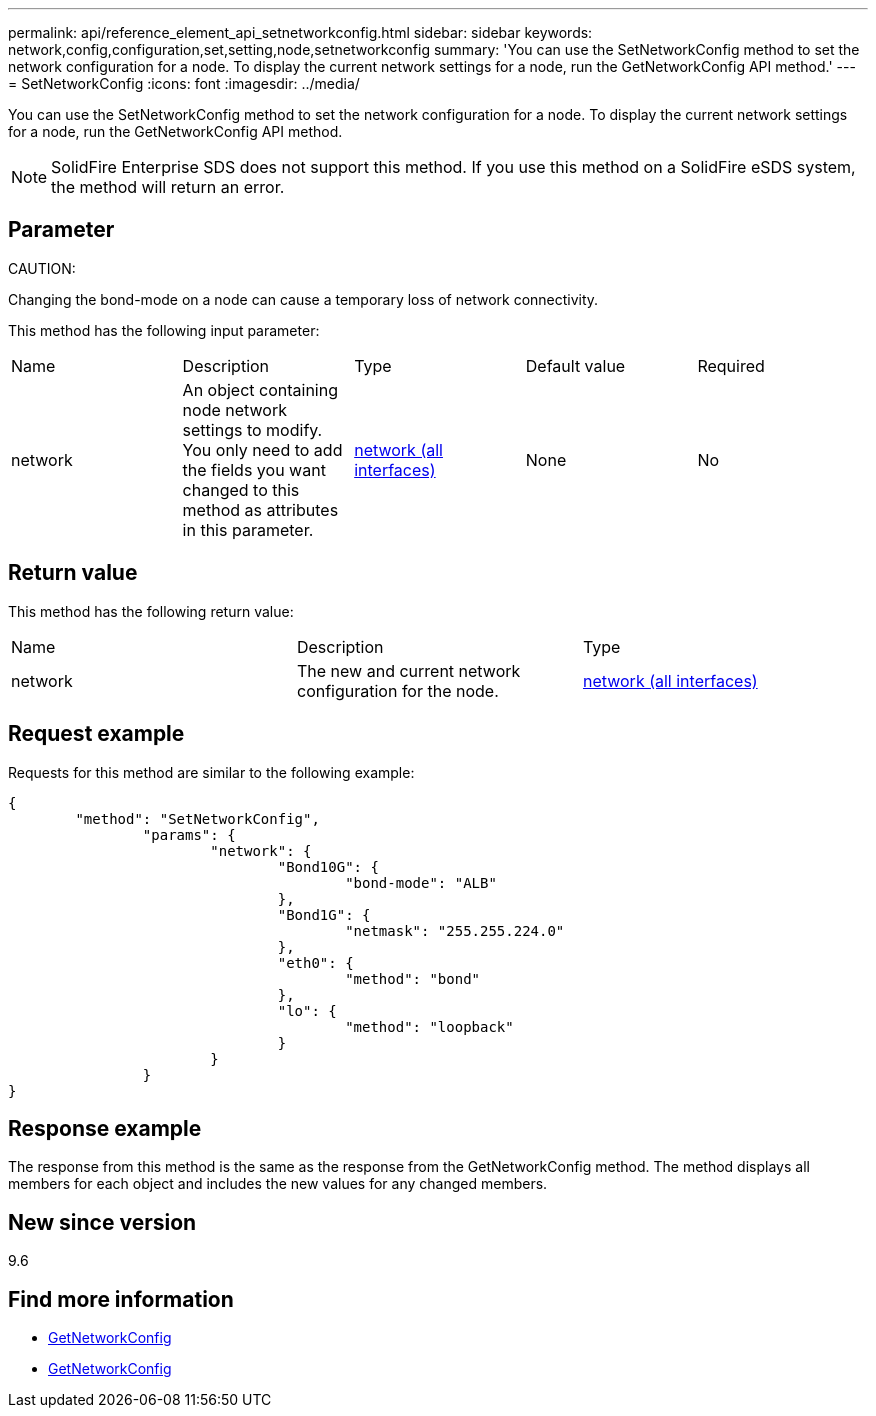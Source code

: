---
permalink: api/reference_element_api_setnetworkconfig.html
sidebar: sidebar
keywords: network,config,configuration,set,setting,node,setnetworkconfig
summary: 'You can use the SetNetworkConfig method to set the network configuration for a node. To display the current network settings for a node, run the GetNetworkConfig API method.'
---
= SetNetworkConfig
:icons: font
:imagesdir: ../media/

[.lead]
You can use the SetNetworkConfig method to set the network configuration for a node. To display the current network settings for a node, run the GetNetworkConfig API method.

NOTE: SolidFire Enterprise SDS does not support this method. If you use this method on a SolidFire eSDS system, the method will return an error.

== Parameter

CAUTION:

Changing the bond-mode on a node can cause a temporary loss of network connectivity.

This method has the following input parameter:

|===
|Name |Description |Type |Default value |Required
a|
network
a|
An object containing node network settings to modify. You only need to add the fields you want changed to this method as attributes in this parameter.
a|
xref:reference_element_api_network_all_interfaces.adoc[network (all interfaces)]
a|
None
a|
No
|===

== Return value

This method has the following return value:

|===
|Name |Description |Type
a|
network
a|
The new and current network configuration for the node.
a|
xref:reference_element_api_network_all_interfaces.adoc[network (all interfaces)]
|===

== Request example

Requests for this method are similar to the following example:

----
{
	"method": "SetNetworkConfig",
		"params": {
			"network": {
				"Bond10G": {
					"bond-mode": "ALB"
				},
				"Bond1G": {
					"netmask": "255.255.224.0"
				},
				"eth0": {
					"method": "bond"
				},
				"lo": {
					"method": "loopback"
				}
			}
		}
}
----

== Response example

The response from this method is the same as the response from the GetNetworkConfig method. The method displays all members for each object and includes the new values for any changed members.

== New since version

9.6

== Find more information

* xref:reference_element_api_getnetworkconfig.adoc[GetNetworkConfig]
* xref:reference_element_api_response_example_getnetworkconfig.adoc[GetNetworkConfig]
